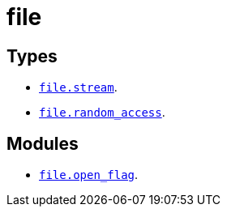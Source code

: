= file

== Types

* link:../file.stream/[`file.stream`].
* link:../file.random_access/[`file.random_access`].

== Modules

* link:../file.open_flag/[`file.open_flag`].
